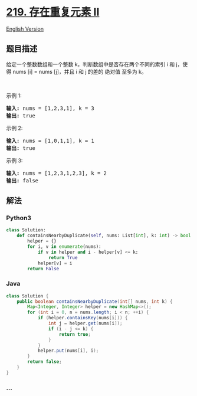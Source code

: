 * [[https://leetcode-cn.com/problems/contains-duplicate-ii][219.
存在重复元素 II]]
  :PROPERTIES:
  :CUSTOM_ID: 存在重复元素-ii
  :END:
[[./solution/0200-0299/0219.Contains Duplicate II/README_EN.org][English
Version]]

** 题目描述
   :PROPERTIES:
   :CUSTOM_ID: 题目描述
   :END:

#+begin_html
  <!-- 这里写题目描述 -->
#+end_html

#+begin_html
  <p>
#+end_html

给定一个整数数组和一个整数 k，判断数组中是否存在两个不同的索引 i 和 j，使得 nums
[i] = nums [j]，并且 i 和 j 的差的 绝对值 至多为 k。

#+begin_html
  </p>
#+end_html

#+begin_html
  <p>
#+end_html

 

#+begin_html
  </p>
#+end_html

#+begin_html
  <p>
#+end_html

示例 1:

#+begin_html
  </p>
#+end_html

#+begin_html
  <pre><strong>输入:</strong> nums = [1,2,3,1], k<em> </em>= 3
  <strong>输出:</strong> true</pre>
#+end_html

#+begin_html
  <p>
#+end_html

示例 2:

#+begin_html
  </p>
#+end_html

#+begin_html
  <pre><strong>输入: </strong>nums = [1,0,1,1], k<em> </em>=<em> </em>1
  <strong>输出:</strong> true</pre>
#+end_html

#+begin_html
  <p>
#+end_html

示例 3:

#+begin_html
  </p>
#+end_html

#+begin_html
  <pre><strong>输入: </strong>nums = [1,2,3,1,2,3], k<em> </em>=<em> </em>2
  <strong>输出:</strong> false</pre>
#+end_html

** 解法
   :PROPERTIES:
   :CUSTOM_ID: 解法
   :END:

#+begin_html
  <!-- 这里可写通用的实现逻辑 -->
#+end_html

#+begin_html
  <!-- tabs:start -->
#+end_html

*** *Python3*
    :PROPERTIES:
    :CUSTOM_ID: python3
    :END:

#+begin_html
  <!-- 这里可写当前语言的特殊实现逻辑 -->
#+end_html

#+begin_src python
  class Solution:
      def containsNearbyDuplicate(self, nums: List[int], k: int) -> bool:
          helper = {}
          for i, v in enumerate(nums):
              if v in helper and i - helper[v] <= k:
                  return True
              helper[v] = i
          return False
#+end_src

*** *Java*
    :PROPERTIES:
    :CUSTOM_ID: java
    :END:

#+begin_html
  <!-- 这里可写当前语言的特殊实现逻辑 -->
#+end_html

#+begin_src java
  class Solution {
      public boolean containsNearbyDuplicate(int[] nums, int k) {
          Map<Integer, Integer> helper = new HashMap<>();
          for (int i = 0, n = nums.length; i < n; ++i) {
              if (helper.containsKey(nums[i])) {
                  int j = helper.get(nums[i]);
                  if (i - j <= k) {
                      return true;
                  }
              }
              helper.put(nums[i], i);
          }
          return false;
      }
  }
#+end_src

*** *...*
    :PROPERTIES:
    :CUSTOM_ID: section
    :END:
#+begin_example
#+end_example

#+begin_html
  <!-- tabs:end -->
#+end_html
